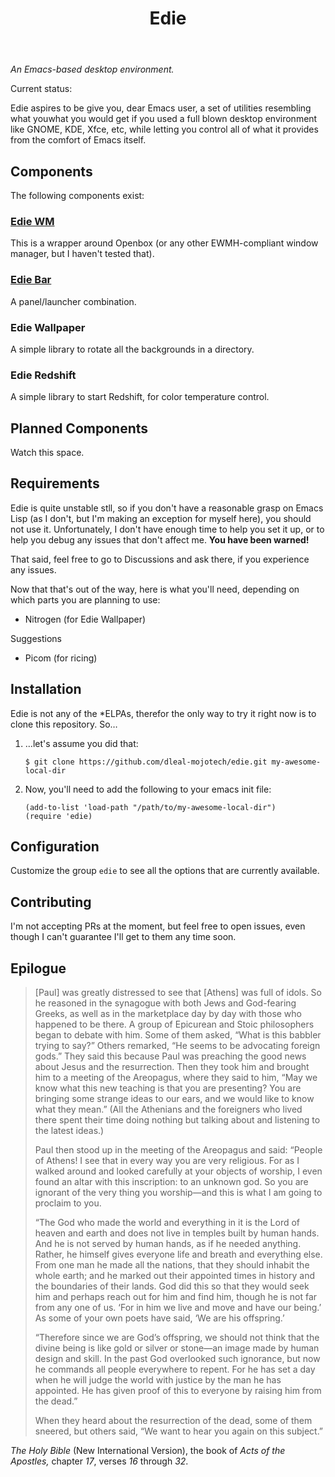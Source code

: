 #+TITLE: Edie

/An Emacs-based desktop environment./

Current status:

#+CAPTION: Current status
#+ATTR: :width 640px
[[./current.png]]

Edie aspires to be give you, dear Emacs user, a set of utilities resembling what youwhat you would get if you used a full blown desktop environment like GNOME, KDE, Xfce, etc, while letting you control all of what it provides from the comfort of Emacs itself.

** Components
The following components exist:

*** [[https://github.com/dleal-mojotech/edie-wm][Edie WM]]
This is a wrapper around Openbox (or any other EWMH-compliant window manager, but I haven't tested that).

*** [[https://github.com/dleal-mojotech/edie-bar][Edie Bar]]
A panel/launcher combination.

*** Edie Wallpaper
A simple library to rotate all the backgrounds in a directory.

*** Edie Redshift
A simple library to start Redshift, for color temperature control.

** Planned Components
Watch this space.

** Requirements
Edie is quite unstable stll, so if you don't have a reasonable grasp on Emacs Lisp (as I don't, but I'm making an exception for myself here), you should not use it. Unfortunately, I don't have enough time to help you set it up, or to help you debug any issues that don't affect me. *You have been warned!*

That said, feel free to go to Discussions and ask there, if you experience any issues.

Now that that's out of the way, here is what you'll need, depending on which parts you are planning to use:

- Nitrogen (for Edie Wallpaper)

**** Suggestions
- Picom (for ricing)

** Installation
Edie is not any of the *ELPAs, therefor the only way to try it right now is to clone this repository. So...

1. ...let's assume you did that:
   #+BEGIN_EXAMPLE
   $ git clone https://github.com/dleal-mojotech/edie.git my-awesome-local-dir
   #+END_EXAMPLE

2. Now, you'll need to add the following to your emacs init file:
   #+BEGIN_EXAMPLE
   (add-to-list 'load-path "/path/to/my-awesome-local-dir")
   (require 'edie)
   #+END_EXAMPLE

** Configuration
Customize the group =edie= to see all the options that are currently available.

** Contributing
I'm not accepting PRs at the moment, but feel free to open issues, even though I can't guarantee I'll get to them any time soon.

** Epilogue
#+BEGIN_QUOTE
[Paul] was greatly distressed to see that [Athens] was full of idols. So he reasoned in the synagogue with both Jews and God-fearing Greeks, as well as in the marketplace day by day with those who happened to be there. A group of Epicurean and Stoic philosophers began to debate with him. Some of them asked, “What is this babbler trying to say?” Others remarked, “He seems to be advocating foreign gods.” They said this because Paul was preaching the good news about Jesus and the resurrection. Then they took him and brought him to a meeting of the Areopagus, where they said to him, “May we know what this new teaching is that you are presenting? You are bringing some strange ideas to our ears, and we would like to know what they mean.” (All the Athenians and the foreigners who lived there spent their time doing nothing but talking about and listening to the latest ideas.)

Paul then stood up in the meeting of the Areopagus and said: “People of Athens! I see that in every way you are very religious. For as I walked around and looked carefully at your objects of worship, I even found an altar with this inscription: to an unknown god. So you are ignorant of the very thing you worship—and this is what I am going to proclaim to you.

“The God who made the world and everything in it is the Lord of heaven and earth and does not live in temples built by human hands. And he is not served by human hands, as if he needed anything. Rather, he himself gives everyone life and breath and everything else. From one man he made all the nations, that they should inhabit the whole earth; and he marked out their appointed times in history and the boundaries of their lands. God did this so that they would seek him and perhaps reach out for him and find him, though he is not far from any one of us. ‘For in him we live and move and have our being.’ As some of your own poets have said, ‘We are his offspring.’

“Therefore since we are God’s offspring, we should not think that the divine being is like gold or silver or stone—an image made by human design and skill. In the past God overlooked such ignorance, but now he commands all people everywhere to repent. For he has set a day when he will judge the world with justice by the man he has appointed. He has given proof of this to everyone by raising him from the dead.”

When they heard about the resurrection of the dead, some of them sneered, but others said, “We want to hear you again on this subject.”
#+END_QUOTE
/The Holy Bible/ (New International Version), the book of /Acts of the Apostles,/ chapter /17/, verses /16/ through /32/.
